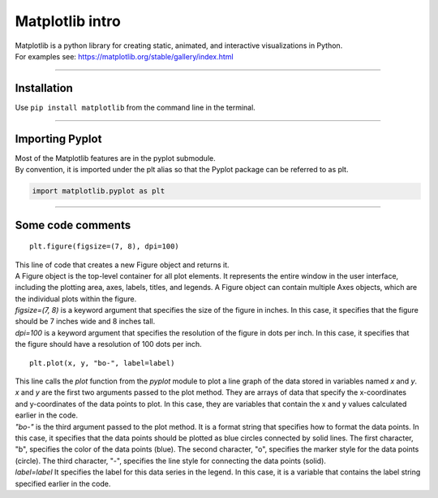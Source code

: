 ====================================================
Matplotlib intro
====================================================

| Matplotlib is a python library for creating static, animated, and interactive visualizations in Python.

| For examples see: https://matplotlib.org/stable/gallery/index.html

----

Installation
--------------

Use ``pip install matplotlib`` from the command line in the terminal.

----

Importing Pyplot
------------------

| Most of the Matplotlib features are in the pyplot submodule.
| By convention, it is imported under the plt alias so that the Pyplot package can be referred to as plt.

.. code-block:: python

    import matplotlib.pyplot as plt

----

Some code comments
-----------------------

::

    plt.figure(figsize=(7, 8), dpi=100)
    
| This line of code that creates a new Figure object and returns it.
| A Figure object is the top-level container for all plot elements. It represents the entire window in the user interface, including the plotting area, axes, labels, titles, and legends. A Figure object can contain multiple Axes objects, which are the individual plots within the figure.  
| `figsize=(7, 8)` is a keyword argument that specifies the size of the figure in inches. In this case, it specifies that the figure should be 7 inches wide and 8 inches tall.
| `dpi=100` is a keyword argument that specifies the resolution of the figure in dots per inch. In this case, it specifies that the figure should have a resolution of 100 dots per inch.

::

    plt.plot(x, y, "bo-", label=label)
    
| This line calls the `plot` function from the `pyplot` module to plot a line graph of the data stored in variables named `x` and `y`. 
| `x` and `y` are the first two arguments passed to the plot method. They are arrays of data that specify the x-coordinates and y-coordinates of the data points to plot. In this case, they are variables that contain the x and y values calculated earlier in the code.
| `"bo-"` is the third argument passed to the plot method. It is a format string that specifies how to format the data points. In this case, it specifies that the data points should be plotted as blue circles connected by solid lines. The first character, "b", specifies the color of the data points (blue). The second character, "o", specifies the marker style for the data points (circle). The third character, "-", specifies the line style for connecting the data points (solid).
| `label=label` It specifies the label for this data series in the legend. In this case, it is a variable that contains the label string specified earlier in the code.



